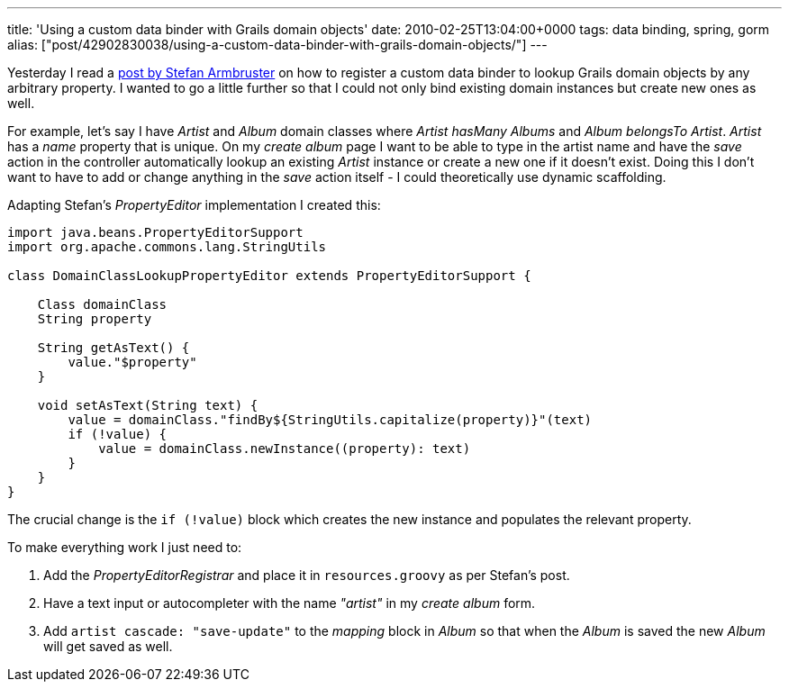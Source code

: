 ---
title: 'Using a custom data binder with Grails domain objects'
date: 2010-02-25T13:04:00+0000
tags: data binding, spring, gorm
alias: ["post/42902830038/using-a-custom-data-binder-with-grails-domain-objects/"]
---

Yesterday I read a http://blog.armbruster-it.de/2010/01/customizing-grails-data-binding-with-a-groovy-propertyeditor/[post by Stefan Armbruster] on how to register a custom data binder to lookup Grails domain objects by any arbitrary property. I wanted to go a little further so that I could not only bind existing domain instances but create new ones as well.

For example, let's say I have _Artist_ and _Album_ domain classes where _Artist hasMany Albums_ and _Album belongsTo Artist_. _Artist_ has a _name_ property that is unique. On my _create album_ page I want to be able to type in the artist name and have the _save_ action in the controller automatically lookup an existing _Artist_ instance or create a new one if it doesn't exist. Doing this I don't want to have to add or change anything in the _save_ action itself - I could theoretically use dynamic scaffolding.

Adapting Stefan's _PropertyEditor_ implementation I created this:
-----------------------------------------------------------------------------
import java.beans.PropertyEditorSupport
import org.apache.commons.lang.StringUtils

class DomainClassLookupPropertyEditor extends PropertyEditorSupport {

    Class domainClass
    String property

    String getAsText() {
        value."$property"
    }

    void setAsText(String text) {
        value = domainClass."findBy${StringUtils.capitalize(property)}"(text)
        if (!value) {
            value = domainClass.newInstance((property): text)
        }
    }
}
-----------------------------------------------------------------------------

The crucial change is the `if (!value)` block which creates the new instance and populates the relevant property.

To make everything work I just need to:

1.  Add the _PropertyEditorRegistrar_ and place it in `resources.groovy` as per Stefan's post.
2.  Have a text input or autocompleter with the name _"artist"_ in my _create album_ form.
3.  Add `artist cascade: "save-update"` to the _mapping_ block in _Album_ so that when the _Album_ is saved the new _Album_ will get saved as well.

